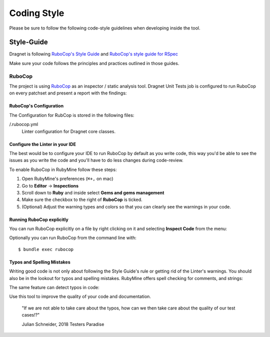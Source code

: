 Coding Style
============

Please be sure to follow the following code-style guidelines when developing
inside the tool.

Style-Guide
-----------

Dragnet is following `RuboCop's Style Guide`_ and
`RuboCop's style guide for RSpec`_

Make sure your code follows the principles and practices outlined in those
guides.

RuboCop
+++++++

.. image:: images/rubocop-logo.png
   :align: center

The project is using RuboCop_ as an inspector / static analysis tool. Dragnet
Unit Tests job is configured to run RuboCop on every patchset and present a
report with the findings:


.. image:: images/checkstyle.png
   :align: center

RuboCop's Configuration
~~~~~~~~~~~~~~~~~~~~~~~

The Configuration for RubCop is stored in the following files:

/.rubocop.yml
  Linter configuration for Dragnet core classes.

Configure the Linter in your IDE
~~~~~~~~~~~~~~~~~~~~~~~~~~~~~~~~

The best would be to configure your IDE to run RuboCop by default as you write
code, this way you'd be able to see the issues as you write the code and you'll
have to do less changes during code-review.

To enable RuboCop in RubyMine follow these steps:

1. Open RubyMine's preferences (``⌘+,`` on mac)
2. Go to **Editor** -> **Inspections**
3. Scroll down to **Ruby** and inside select **Gems and gems management**
4. Make sure the checkbox to the right of **RuboCop** is ticked.
5. (Optional) Adjust the warning types and colors so that you can clearly see the
   warnings in your code.

.. image:: images/rubocop-rubymine.png
   :align: center

Running RuboCop explicitly
~~~~~~~~~~~~~~~~~~~~~~~~~~

You can run RuboCop explicitly on a file by right clicking on it and selecting
**Inspect Code** from the menu:

.. image:: images/inspect-code.png
   :align: center

Optionally you can run RuboCop from the command line with::

  $ bundle exec rubocop

Typos and Spelling Mistakes
~~~~~~~~~~~~~~~~~~~~~~~~~~~

Writing good code is not only about following the Style Guide's rule or getting
rid of the Linter's warnings. You should also be in the lookout for typos and
spelling mistakes. RubyMine offers spell checking for comments, and strings:

.. image:: images/spell-check.png
   :align: center

The same feature can detect typos in code:

.. image:: images/code-typo.png
   :align: center

Use this tool to improve the quality of your code and documentation.

  "If we are not able to take care about the typos, how can we then take care
  about the quality of our test cases!?"

  Julian Schneider, 2018 Testers Paradise

.. _RuboCop: https://github.com/rubocop/rubocop
.. _RuboCop's Style Guide: https://github.com/rubocop/ruby-style-guide/blob/master/README.adoc
.. _RuboCop's style guide for RSpec: https://github.com/rubocop/rspec-style-guide

